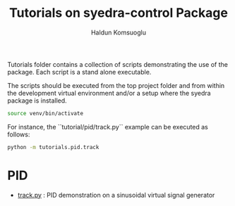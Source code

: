 #+title: Tutorials on syedra-control Package
#+author: Haldun Komsuoglu


Tutorials folder contains a collection of scripts demonstrating the
use of the package. Each script is a stand alone executable.

The scripts should be executed from the top project folder and from
within the development virtual environment and/or a setup where the
syedra package is installed.

#+begin_src sh
source venv/bin/activate
#+end_src

For instance, the ``tutorial/pid/track.py`` example can be executed
as follows:

#+begin_src sh
python -m tutorials.pid.track
#+end_src


* PID

  - [[file:pid/track.py][track.py]] : PID demonstration on a sinusoidal virtual signal generator
